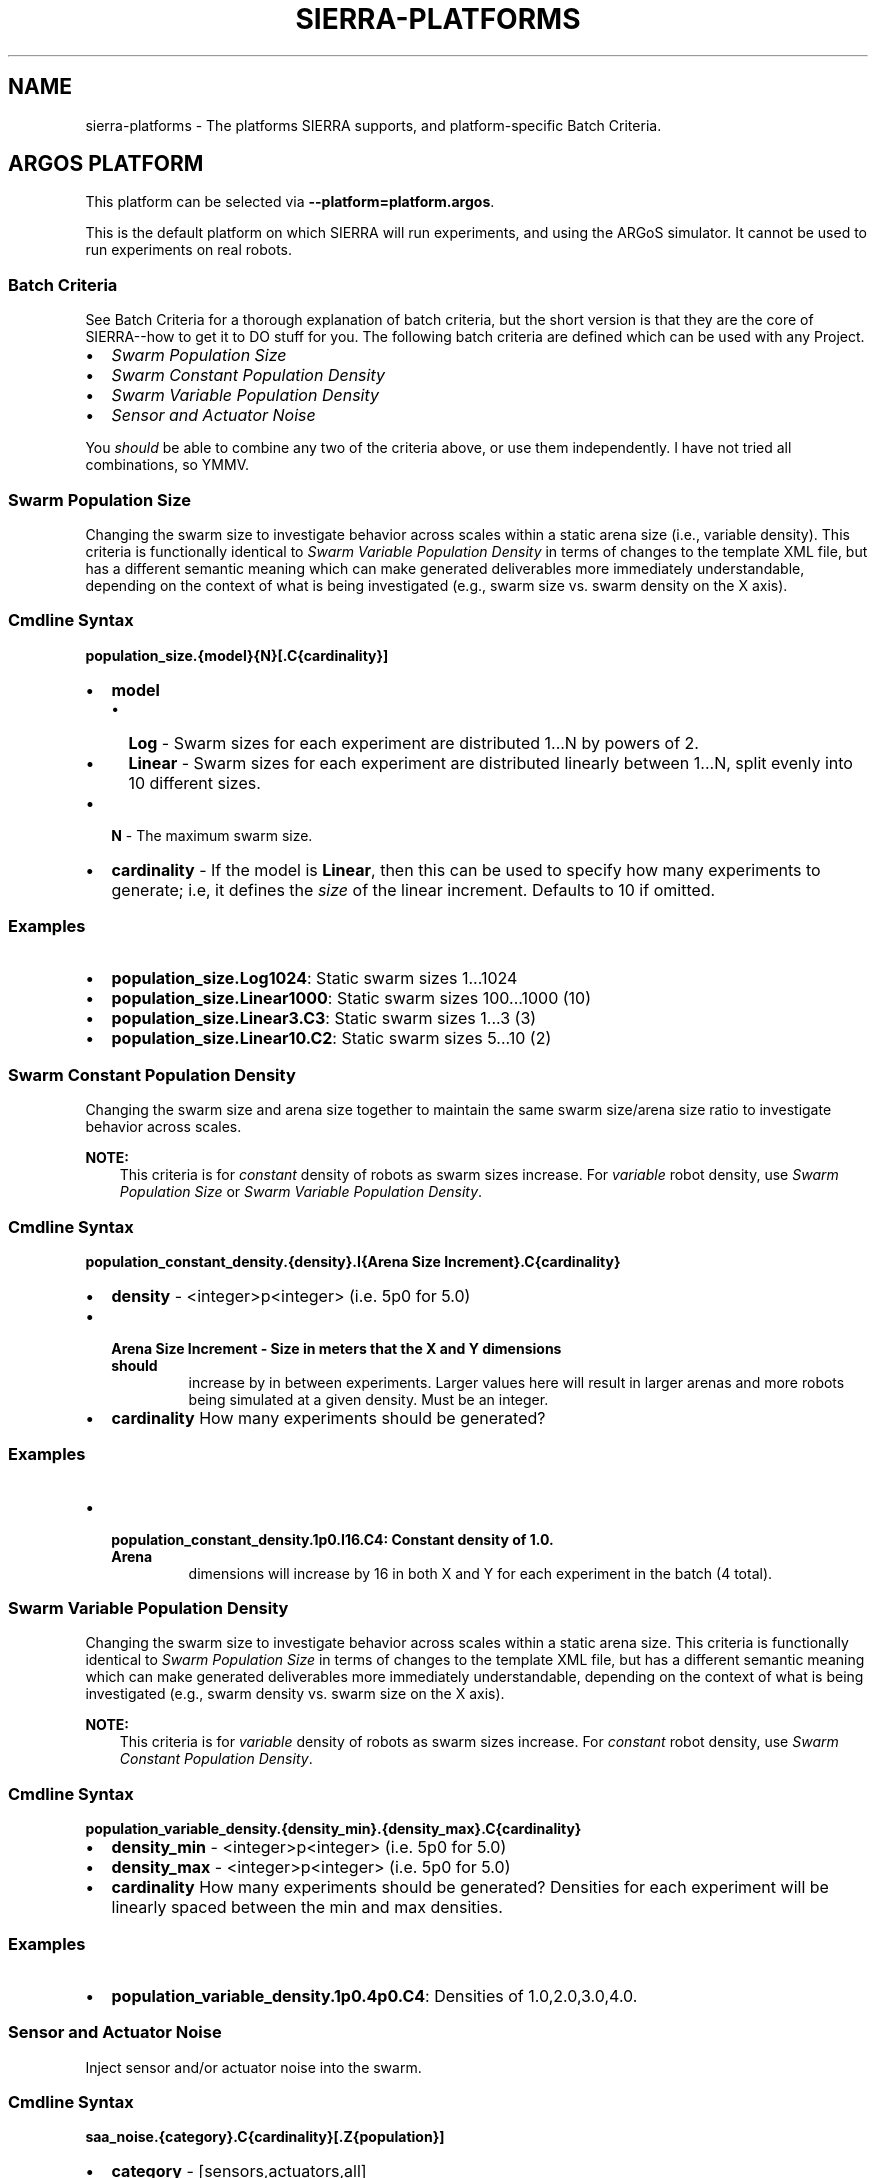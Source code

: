 .\" Man page generated from reStructuredText.
.
.
.nr rst2man-indent-level 0
.
.de1 rstReportMargin
\\$1 \\n[an-margin]
level \\n[rst2man-indent-level]
level margin: \\n[rst2man-indent\\n[rst2man-indent-level]]
-
\\n[rst2man-indent0]
\\n[rst2man-indent1]
\\n[rst2man-indent2]
..
.de1 INDENT
.\" .rstReportMargin pre:
. RS \\$1
. nr rst2man-indent\\n[rst2man-indent-level] \\n[an-margin]
. nr rst2man-indent-level +1
.\" .rstReportMargin post:
..
.de UNINDENT
. RE
.\" indent \\n[an-margin]
.\" old: \\n[rst2man-indent\\n[rst2man-indent-level]]
.nr rst2man-indent-level -1
.\" new: \\n[rst2man-indent\\n[rst2man-indent-level]]
.in \\n[rst2man-indent\\n[rst2man-indent-level]]u
..
.TH "SIERRA-PLATFORMS" "7" "May 20, 2022" "1.2.0" "SIERRA"
.SH NAME
sierra-platforms \- The platforms SIERRA supports, and platform-specific Batch Criteria.
.SH ARGOS PLATFORM
.sp
This platform can be selected via \fB\-\-platform=platform.argos\fP\&.
.sp
This is the default platform on which SIERRA will run experiments, and using the
ARGoS simulator. It cannot be used to run experiments on real robots.
.SS Batch Criteria
.sp
See Batch Criteria for a thorough explanation of batch criteria, but the
short version is that they are the core of SIERRA\-\-how to get it to DO stuff for
you.  The following batch criteria are defined which can be used with any
Project\&.
.INDENT 0.0
.IP \(bu 2
\fI\%Swarm Population Size\fP
.IP \(bu 2
\fI\%Swarm Constant Population Density\fP
.IP \(bu 2
\fI\%Swarm Variable Population Density\fP
.IP \(bu 2
\fI\%Sensor and Actuator Noise\fP
.UNINDENT
.sp
You \fIshould\fP be able to combine any two of the criteria above, or use them
independently. I have not tried all combinations, so YMMV.
.SS Swarm Population Size
.sp
Changing the swarm size to investigate behavior across scales within a static
arena size (i.e., variable density). This criteria is functionally identical to
\fI\%Swarm Variable Population Density\fP in terms of changes to the template XML
file, but has a different semantic meaning which can make generated deliverables
more immediately understandable, depending on the context of what is being
investigated (e.g., swarm size vs. swarm density on the X axis).
.SS Cmdline Syntax
.sp
\fBpopulation_size.{model}{N}[.C{cardinality}]\fP
.INDENT 0.0
.IP \(bu 2
\fBmodel\fP
.INDENT 2.0
.IP \(bu 2
\fBLog\fP \- Swarm sizes for each experiment are distributed 1...N by powers
of 2.
.IP \(bu 2
\fBLinear\fP \- Swarm sizes for each experiment are distributed linearly
between 1...N, split evenly into 10 different sizes.
.UNINDENT
.IP \(bu 2
\fBN\fP \- The maximum swarm size.
.IP \(bu 2
\fBcardinality\fP \- If the model is \fBLinear\fP, then this can be used
to specify how many experiments to generate; i.e, it defines the \fIsize\fP of the
linear increment. Defaults to 10 if omitted.
.UNINDENT
.SS Examples
.INDENT 0.0
.IP \(bu 2
\fBpopulation_size.Log1024\fP: Static swarm sizes 1...1024
.IP \(bu 2
\fBpopulation_size.Linear1000\fP: Static swarm sizes 100...1000 (10)
.IP \(bu 2
\fBpopulation_size.Linear3.C3\fP: Static swarm sizes 1...3 (3)
.IP \(bu 2
\fBpopulation_size.Linear10.C2\fP: Static swarm sizes 5...10 (2)
.UNINDENT
.SS Swarm Constant Population Density
.sp
Changing the swarm size and arena size together to maintain the same swarm
size/arena size ratio to investigate behavior across scales.
.sp
\fBNOTE:\fP
.INDENT 0.0
.INDENT 3.5
This criteria is for \fIconstant\fP density of robots as swarm sizes
increase. For \fIvariable\fP robot density, use
\fI\%Swarm Population Size\fP or
\fI\%Swarm Variable Population Density\fP\&.
.UNINDENT
.UNINDENT
.SS Cmdline Syntax
.sp
\fBpopulation_constant_density.{density}.I{Arena Size Increment}.C{cardinality}\fP
.INDENT 0.0
.IP \(bu 2
\fBdensity\fP \- <integer>p<integer> (i.e. 5p0 for 5.0)
.IP \(bu 2
.INDENT 2.0
.TP
.B \fBArena Size Increment\fP \- Size in meters that the X and Y dimensions should
increase by in between experiments. Larger values here will result in larger
arenas and more robots being simulated at a given density. Must be an
integer.
.UNINDENT
.IP \(bu 2
\fBcardinality\fP How many experiments should be generated?
.UNINDENT
.SS Examples
.INDENT 0.0
.IP \(bu 2
.INDENT 2.0
.TP
.B \fBpopulation_constant_density.1p0.I16.C4\fP: Constant density of 1.0. Arena
dimensions will increase by 16 in both X and Y for each experiment in the
batch (4 total).
.UNINDENT
.UNINDENT
.SS Swarm Variable Population Density
.sp
Changing the swarm size to investigate behavior across scales within a static
arena size. This criteria is functionally identical to
\fI\%Swarm Population Size\fP in terms of changes to the template
XML file, but has a different semantic meaning which can make generated
deliverables more immediately understandable, depending on the context of what
is being investigated (e.g., swarm density vs. swarm size on the X axis).
.sp
\fBNOTE:\fP
.INDENT 0.0
.INDENT 3.5
This criteria is for \fIvariable\fP density of robots as swarm sizes
increase. For \fIconstant\fP robot density, use
\fI\%Swarm Constant Population Density\fP\&.
.UNINDENT
.UNINDENT
.SS Cmdline Syntax
.sp
\fBpopulation_variable_density.{density_min}.{density_max}.C{cardinality}\fP
.INDENT 0.0
.IP \(bu 2
\fBdensity_min\fP \- <integer>p<integer> (i.e. 5p0 for 5.0)
.IP \(bu 2
\fBdensity_max\fP \- <integer>p<integer> (i.e. 5p0 for 5.0)
.IP \(bu 2
\fBcardinality\fP How many experiments should be generated? Densities for each
experiment will be linearly spaced between the min and max densities.
.UNINDENT
.SS Examples
.INDENT 0.0
.IP \(bu 2
\fBpopulation_variable_density.1p0.4p0.C4\fP: Densities of 1.0,2.0,3.0,4.0.
.UNINDENT
.SS Sensor and Actuator Noise
.sp
Inject sensor and/or actuator noise into the swarm.
.SS Cmdline Syntax
.sp
\fBsaa_noise.{category}.C{cardinality}[.Z{population}]\fP
.INDENT 0.0
.IP \(bu 2
\fBcategory\fP \- [sensors,actuators,all]
.INDENT 2.0
.IP \(bu 2
\fBsensors\fP \- Apply noise to robot sensors only. The \fBsensors\fP dictionary
must be present and non\-empty in the \fBmain.yaml\fP\&.
.IP \(bu 2
\fBactuators\fP \- Apply noise to robot actuators only. The \fBactuators\fP
dictionary must be present and non\-empty in \fBmain.yaml\fP\&.
.IP \(bu 2
\fBall\fP \- Apply noise to robot sensors AND actuators. [ \fBsensors\fP,
\fBactuators\fP ] dictionaries both optional in \fBmain.yaml\fP\&.
.UNINDENT
.IP \(bu 2
\fBcardinality\fP \- The # of different noise levels to test with between the min
and max specified in the config file for each sensor/actuator which defines
the cardinality of the batch experiment.
.IP \(bu 2
\fBpopulation\fP \- The static swarm size to use (optional).
.UNINDENT
.SS Examples
.INDENT 0.0
.IP \(bu 2
\fBsaa_noise.sensors.C4.Z16\fP: 4 levels of noise applied to all sensors in a
swarm of size 16.
.IP \(bu 2
\fBsaa_noise.actuators.C3.Z32\fP: 3 levels of noise applied to all actuators in
a swarm of size 32.
.IP \(bu 2
\fBsaa_noise.all.C10\fP: 10 levels of noise applied to both sensors and
actuators; swarm size not modified.
.UNINDENT
.sp
The values for the min, max noise levels for each sensor which are used along
with \fBcardinality\fP to define the set of noise ranges to test are set via the
main YAML configuration file (not an easy way to specify ranges in a single
batch criteria definition string). The relevant section is shown below. If the
min, max level for a sensor/actuator is not specified in the YAML file, no XML
changes will be generated for it.
.sp
\fBIMPORTANT:\fP
.INDENT 0.0
.INDENT 3.5
In order to use this batch criteria, you \fBMUST\fP have the version of ARGoS
from \fI\%Swarm Robotics Research\fP\&.
The version accessible on the ARGoS website does not have a consistent noise
injection interface, making usage with this criteria impossible.
.UNINDENT
.UNINDENT
.sp
The following sensors can be affected (dependent on your chosen robot\(aqs
capabilities in ARGoS):
.INDENT 0.0
.IP \(bu 2
light
.IP \(bu 2
proximity
.IP \(bu 2
ground
.IP \(bu 2
steering
.IP \(bu 2
position
.UNINDENT
.sp
The following actuators can be affected (dependent on your chosen robot\(aqs
capabilities in ARGoS):
.INDENT 0.0
.IP \(bu 2
steering
.UNINDENT
.SS YAML Config
.sp
For all sensors and actuators to which noise should be applied, the noise model
and dependent parameters must be specified (i.e. if a given sensor or sensor is
present in the config, all config items for it are mandatory).
.sp
The appropriate \fBticks_range\fP attribute is required, as there is no way to
calculate in general what the correct range of X values for generated graphs
should be, because some sensors/actuators may have different
assumptions/requirements about noise application than others. For example, the
differential steering actuator \fBnoise_factor\fP has a default value of 1.0
rather than 0.0, due to its implementation model in ARGoS, so the same range of
noise applied to it and, say, the ground sensor, will have different XML changes
generated, and so you can\(aqt just average the ranges for all sensors/actuators to
compute what the ticks should be for a given experiment.
.INDENT 0.0
.INDENT 3.5
.sp
.nf
.ft C
perf:
  ...
  robustness:
    # For \(ga\(gauniform\(ga\(ga models, the \(ga\(gauniform_ticks_range\(ga\(ga attributes are
    # required.
    uniform_ticks_range: [0.0, 0.1]

    # For \(ga\(gagaussian\(ga\(ga models, the \(ga\(gagaussian_ticks_stddev_range\(ga\(ga and
    # \(ga\(gagaussian_ticks_mean_range\(ga\(ga attributes are required.
    gaussian_ticks_mean_range: [0.0, 0.1]
    gaussian_ticks_stddev_range: [0.0, 0.0]

    # For \(ga\(gagaussian\(ga\(ga models, the \(ga\(gagaussian_labels_show\(ga\(ga,
    # \(ga\(gagaussian_ticks_src\(ga\(ga attributes are required, and control what is
    # shown for the xticks/xlabels: the mean or stddev values.
    gaussian_ticks_src: stddev
    gaussian_labels_show: stddev

    # The sensors to inject noise into. All shown sensors are optional. If
    # omitted, they will not be affected by noise injection.
    sensors:
      light:
        model: uniform

        # For a \(ga\(gauniform\(ga\(ga model, the \(ga\(garange\(ga\(ga attribute is required, and
        # defines the \-[level, level] distribution that injected noise will
        # be drawn from.
        range: [0.0, 0.4]

      proximity:
        model: gaussian
        stddev_range: [0.0, 0.1]
        mean_range: [0.0, 0.0]
      ground:
        model: gaussian
        stddev_range: [0.0, 0.1]
        mean_range: [0.0, 0.0]
      steering: # applied to [vel_noise, dist_noise]
        model: uniform
        range: [0.0, 0.1]
      position:
        model: uniform
        range: [0.0, 0.1]

      # The actuators to inject noise into. All shown actuators are
      # optional. If omitted, they will not be affected by noise injection.
      actuators:
        steering: # applied to [noise_factor]
          model: uniform
          range: [0.95, 1.05]
.ft P
.fi
.UNINDENT
.UNINDENT
.SS Uniform Noise Injection Examples
.INDENT 0.0
.IP \(bu 2
\fBrange: [0.0,0.1]\fP with \fBcardinality=1\fP will result in two experiments
with uniform noise distributions of \fB[0.0, 0.0]\fP, and \fB[\-0.1, 0.1]\fP\&.
.UNINDENT
.SS Gaussian Noise Injection Examples
.INDENT 0.0
.IP \(bu 2
\fBstddev_range: [0.0,1.0]\fP and \fBmean_range: [0.0, 0.0]\fP with
\fBcardinality=2\fP will result in two experiments with Guassian noise
distributions of \fBGaussian(0,0)\fP, \fBGaussian(0, 0.5)\fP, and \fBGaussian(0,
1.0)\fP\&.
.UNINDENT
.SS Experiment Definitions
.INDENT 0.0
.IP \(bu 2
exp0 \- Ideal conditions, in which noise will be applied to the specified
sensors and/or actuators at the lower bound of the specified ranges for each.
.IP \(bu 2
exp1\-expN \- Increasing levels of noise, using the cardinality specified on the
command line and the distribution type specified in YAML configuration.
.UNINDENT
.SS Random Seeding For Reproducibility
.sp
ARGoS provides its own random seed mechanism under \fB<experiment>\fP which SIERRA
uses to seed each experiment. Project code should use this mechanism or
a similar random seed generator manager seeded by the same value so that
experiments can be reproduced exactly. By default SIERRA does not overwrite its
generated random seeds for each experiment once generated; you can override with
\fB\-\-no\-preserve\-seeds\fP\&. See ln\-tutorials\-project\-template\-input\-file and
ln\-req\-exp for details on the format of the provided seed.
.SH ROS+GAZEBO PLATFORM
.sp
This platform can be selected via \fB\-\-platform=platform.rosgazebo\fP\&.
.sp
This is the platform on which SIERRA will run experiments using the
Gazebo simulator and ROS (either ROS1 OR ROS2). It cannot be
used to run experiments on real robots. To use this platform, you must setup the
SIERRA ROSBridge\&.
.SS Batch Criteria
.sp
See Batch Criteria for a thorough explanation of batch criteria, but the
short version is that they are the core of SIERRA\-\-how to get it to DO stuff for
you.  The following batch criteria are defined which can be used with any
Project\&.
.INDENT 0.0
.IP \(bu 2
\fI\%System Population Size\fP
.UNINDENT
.SS System Population Size
.sp
Changing the system size to investigate behavior across scales within a static
arena size (i.e., variable density). Systems are homogeneous.
.SS Cmdline Syntax
.sp
\fBpopulation_size.{model}{N}[.C{cardinality}]\fP
.INDENT 0.0
.IP \(bu 2
\fBmodel\fP
.INDENT 2.0
.IP \(bu 2
\fBLog\fP \- Swarm sizes for each experiment are distributed 1...N by powers
of 2.
.IP \(bu 2
\fBLinear\fP \- Swarm sizes for each experiment are distributed linearly
between 1...N, split evenly into 10 different sizes.
.UNINDENT
.IP \(bu 2
\fBN\fP \- The maximum swarm size.
.IP \(bu 2
\fBcardinality\fP \- If the model is \fBLinear\fP, then this can be used
to specify how many experiments to generate; i.e, it defines the \fIsize\fP of the
linear increment. Defaults to 10 if omitted.
.UNINDENT
.SS Examples
.INDENT 0.0
.IP \(bu 2
\fBpopulation_size.Log1024\fP: Static swarm sizes 1...1024
.IP \(bu 2
\fBpopulation_size.Linear1000\fP: Static swarm sizes 100...1000 (10)
.IP \(bu 2
\fBpopulation_size.Linear3.C3\fP: Static swarm sizes 1...3 (3)
.IP \(bu 2
\fBpopulation_size.Linear10.C2\fP: Static swarm sizes 5...10 (2)
.UNINDENT
.SS Random Seeding For Reproducibility
.sp
ROS+Gazebo do not provide a random number generator manager, but SIERRA provides
random seeds to each Experimental Run which Project code should
use to manage random number generation, if needed, to maximize
reproducability. See ln\-tutorials\-project\-template\-input\-file and
ln\-req\-exp for details on the format of the provided seed. By default
SIERRA does not overwrite its generated random seeds for each experiment once
generated; you can override with \fB\-\-no\-preserve\-seeds\fP\&.
.SH ROS+ROBOT PLATFORM
.sp
This platform can be selected via \fB\-\-platform=platform.rosrobot\fP\&.
.sp
This is the platform on which SIERRA will run experiments using ROS
(either ROS1 OR ROS2) on a real robot of your choice. To use this platform, you
must setup the SIERRA ROSBridge\&.
.SS Random Seeding For Reproducibility
.sp
ROS do not provide a random number generator manager, but SIERRA provides random
seeds to each Experimental Run which Project code should use to
manage random number generation, if needed, to maximize reproducability. See
ln\-tutorials\-project\-template\-input\-file and ln\-req\-exp for
details on the format of the provided seed. By default SIERRA does not overwrite
its generated random seeds for each experiment once generated; you can override
with \fB\-\-no\-preserve\-seeds\fP\&.
.SH AUTHOR
John Harwell
.SH COPYRIGHT
2022, John Harwell
.\" Generated by docutils manpage writer.
.
